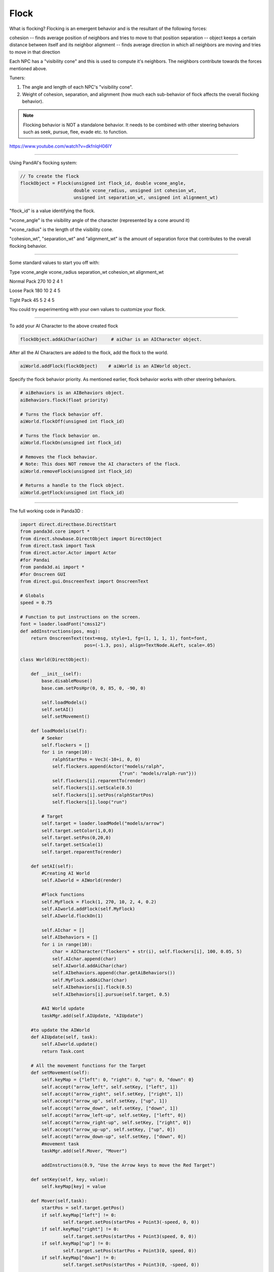 .. _flock:

Flock
=====

What is flocking? Flocking is an emergent behavior and is the resultant of the
following forces:

cohesion -- finds average position of neighbors and tries to move to that
position separation -- object keeps a certain distance between itself and its
neighbor alignment -- finds average direction in which all neighbors are moving
and tries to move in that direction

Each NPC has a "visibility cone" and this is used to compute it's neighbors.
The neighbors contribute towards the forces mentioned above.

Tuners:

1. The angle and length of each NPC's "visibility cone".
2. Weight of cohesion, separation, and alignment (how much each sub-behavior of
   flock affects the overall flocking behavior).

.. note::

   Flocking behavior is NOT a standalone behavior. It needs to be combined with
   other steering behaviors such as seek, pursue, flee, evade etc. to function.

https://www.youtube.com/watch?v=dkfnlqH06IY

--------------

Using PandAI's flocking system:

.. code-block:: python

   // To create the flock
   flockObject = Flock(unsigned int flock_id, double vcone_angle,
                       double vcone_radius, unsigned int cohesion_wt,
                       unsigned int separation_wt, unsigned int alignment_wt)

"flock_id" is a value identifying the flock.

"vcone_angle" is the visibility angle of the character (represented by a cone
around it)

"vcone_radius" is the length of the visibility cone.

"cohesion_wt", "separation_wt" and "alignment_wt" is the amount of separation
force that contributes to the overall flocking behavior.

--------------

Some standard values to start you off with:

Type vcone_angle vcone_radius separation_wt cohesion_wt alignment_wt

Normal Pack 270 10 2 4 1

Loose Pack 180 10 2 4 5

Tight Pack 45 5 2 4 5

You could try experimenting with your own values to customize your flock.

--------------

To add your AI Character to the above created flock

.. code-block:: python

   flockObject.addAiChar(aiChar)     # aiChar is an AICharacter object.

After all the AI Characters are added to the flock, add the flock to the
world.

.. code-block:: python

   aiWorld.addFlock(flockObject)    # aiWorld is an AIWorld object.

Specify the flock behavior priority. As mentioned earlier, flock behavior
works with other steering behaviors.

.. code-block:: python

   # aiBehaviors is an AIBehaviors object.
   aiBehaviors.flock(float priority)

   # Turns the flock behavior off.
   aiWorld.flockOff(unsigned int flock_id)

   # Turns the flock behavior on.
   aiWorld.flockOn(unsigned int flock_id)

   # Removes the flock behavior.
   # Note: This does NOT remove the AI characters of the flock.
   aiWorld.removeFlock(unsigned int flock_id)

   # Returns a handle to the flock object.
   aiWorld.getFlock(unsigned int flock_id)

--------------

The full working code in Panda3D :

.. code-block:: python

   import direct.directbase.DirectStart
   from panda3d.core import *
   from direct.showbase.DirectObject import DirectObject
   from direct.task import Task
   from direct.actor.Actor import Actor
   #for Pandai
   from panda3d.ai import *
   #for Onscreen GUI
   from direct.gui.OnscreenText import OnscreenText

   # Globals
   speed = 0.75

   # Function to put instructions on the screen.
   font = loader.loadFont("cmss12")
   def addInstructions(pos, msg):
       return OnscreenText(text=msg, style=1, fg=(1, 1, 1, 1), font=font,
                           pos=(-1.3, pos), align=TextNode.ALeft, scale=.05)

   class World(DirectObject):

       def __init__(self):
           base.disableMouse()
           base.cam.setPosHpr(0, 0, 85, 0, -90, 0)

           self.loadModels()
           self.setAI()
           self.setMovement()

       def loadModels(self):
           # Seeker
           self.flockers = []
           for i in range(10):
               ralphStartPos = Vec3(-10+i, 0, 0)
               self.flockers.append(Actor("models/ralph",
                                        {"run": "models/ralph-run"}))
               self.flockers[i].reparentTo(render)
               self.flockers[i].setScale(0.5)
               self.flockers[i].setPos(ralphStartPos)
               self.flockers[i].loop("run")

           # Target
           self.target = loader.loadModel("models/arrow")
           self.target.setColor(1,0,0)
           self.target.setPos(0,20,0)
           self.target.setScale(1)
           self.target.reparentTo(render)

       def setAI(self):
           #Creating AI World
           self.AIworld = AIWorld(render)

           #Flock functions
           self.MyFlock = Flock(1, 270, 10, 2, 4, 0.2)
           self.AIworld.addFlock(self.MyFlock)
           self.AIworld.flockOn(1)

           self.AIchar = []
           self.AIbehaviors = []
           for i in range(10):
               char = AICharacter("flockers" + str(i), self.flockers[i], 100, 0.05, 5)
               self.AIchar.append(char)
               self.AIworld.addAiChar(char)
               self.AIbehaviors.append(char.getAiBehaviors())
               self.MyFlock.addAiChar(char)
               self.AIbehaviors[i].flock(0.5)
               self.AIbehaviors[i].pursue(self.target, 0.5)

           #AI World update
           taskMgr.add(self.AIUpdate, "AIUpdate")

       #to update the AIWorld
       def AIUpdate(self, task):
           self.AIworld.update()
           return Task.cont

       # All the movement functions for the Target
       def setMovement(self):
           self.keyMap = {"left": 0, "right": 0, "up": 0, "down": 0}
           self.accept("arrow_left", self.setKey, ["left", 1])
           self.accept("arrow_right", self.setKey, ["right", 1])
           self.accept("arrow_up", self.setKey, ["up", 1])
           self.accept("arrow_down", self.setKey, ["down", 1])
           self.accept("arrow_left-up", self.setKey, ["left", 0])
           self.accept("arrow_right-up", self.setKey, ["right", 0])
           self.accept("arrow_up-up", self.setKey, ["up", 0])
           self.accept("arrow_down-up", self.setKey, ["down", 0])
           #movement task
           taskMgr.add(self.Mover, "Mover")

           addInstructions(0.9, "Use the Arrow keys to move the Red Target")

       def setKey(self, key, value):
           self.keyMap[key] = value

       def Mover(self,task):
           startPos = self.target.getPos()
           if self.keyMap["left"] != 0:
                   self.target.setPos(startPos + Point3(-speed, 0, 0))
           if self.keyMap["right"] != 0:
                   self.target.setPos(startPos + Point3(speed, 0, 0))
           if self.keyMap["up"] != 0:
                   self.target.setPos(startPos + Point3(0, speed, 0))
           if self.keyMap["down"] != 0:
                   self.target.setPos(startPos + Point3(0, -speed, 0))

           return Task.cont

   w = World()
   base.run()

To get the full working demo, please visit:

https://sites.google.com/site/etcpandai/documentation/steering-behaviors/flock/PandAIFlockExample.zip?attredirects=0&d=1
